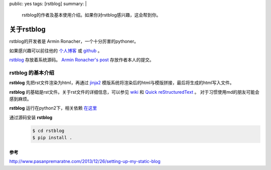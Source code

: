 public: yes
tags: [rstblog]
summary: |
    rstblog的作者及基本使用介绍。如果你对rstblog感兴趣，这会帮到你。

关于rstblog
=============

rstblog的开发者是 Armin Ronacher，一个十分厉害的pythoner。

如果感兴趣可以前往他的
`个人博客 <https://lucumr.pocoo.org/>`_ 或
`github <https://github.com/mitsuhiko>`_ 。

`rstblog <https://github.com/mitsuhiko/rstblog>`_ 存放着系统源码。
`Armin Ronacher's post <https://github.com/mitsuhiko/lucumr>`_ 存放作者本人的提交。

**rstblog** 的基本介绍
----------------------------

**rstblog** 先把rst文件渲染为html，再通过
`jinja2 <https://jinja.palletsprojects.com/en/2.11.x/>`_ 模版系统将渲染后的html与模版拼接，最后将生成的html写入文件。

**rstblog** 的基础是rst文件。关于rst文件的详细信息，可以参见
`wiki <https://en.wikipedia.org/wiki/ReStructuredText>`_ 和 
`Quick reStructuredText <https://docutils.sourceforge.io/docs/user/rst/quickref.html>`_ 。
对于习惯使用md的朋友可能会感到麻烦。

**rstblog** 运行在python2下，相关依赖
`在这里 <https://gist.github.com/IWantADog/6841f32fd0935fe956b576c73479140a>`_

通过源码安装 **rstblog**
    .. code:: bash

        $ cd rstblog
        $ pip install .

参考
~~~~~~

http://www.pasanpremaratne.com/2013/12/26/setting-up-my-static-blog



